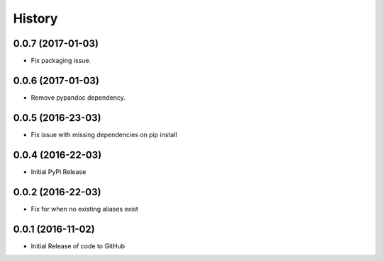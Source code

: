 
.. :changelog:

History
-------

0.0.7 (2017-01-03)
++++++++++++++++++

- Fix packaging issue.


0.0.6 (2017-01-03)
++++++++++++++++++

- Remove pypandoc dependency.


0.0.5 (2016-23-03)
++++++++++++++++++

- Fix issue with missing dependencies on pip install


0.0.4 (2016-22-03)
++++++++++++++++++

- Initial PyPi Release


0.0.2 (2016-22-03)
++++++++++++++++++

- Fix for when no existing aliases exist


0.0.1 (2016-11-02)
++++++++++++++++++

- Initial Release of code to GitHub
